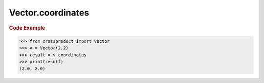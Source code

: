 Vector.coordinates
==================

.. autoattribute:: crossproduct.crossproduct.Vector.coordinates

.. rubric:: Code Example

.. code-block:: python

   >>> from crossproduct import Vector
   >>> v = Vector(2,2)
   >>> result = v.coordinates
   >>> print(result)
   (2.0, 2.0)
